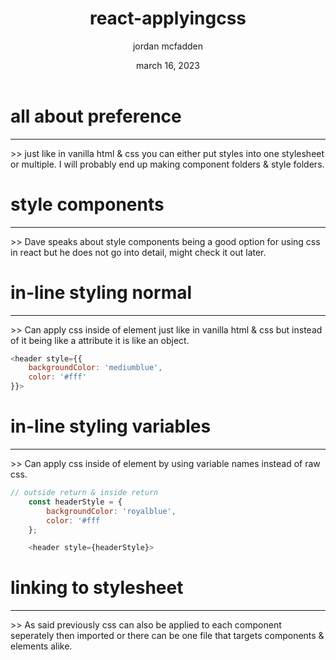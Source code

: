 :PROPERTIES:
:ID:       F505431B-CFCC-4AB5-961C-CC9A3308BA9C
:END:
#+title: react-applyingcss
#+author: jordan mcfadden
#+date: march 16, 2023
#+description: fuck w/ this page
#+category: brain

* all about preference
----------------------
>> just like in vanilla html & css you can either put styles into one
   stylesheet or multiple. I will probably end up making component
   folders & style folders.


* style components
------------------
>> Dave speaks about style components being a good option for using css in
   react but he does not go into detail, might check it out later.


* in-line styling normal
------------------------
>> Can apply css inside of element just like in vanilla html & css but
   instead of it being like a attribute it is like an object.
   
#+begin_src js
        <header style={{
            backgroundColor: 'mediumblue',
            color: '#fff'
        }}>
#+end_src


* in-line styling variables
---------------------------
>> Can apply css inside of element by using variable names instead of
   raw css.

#+begin_src js
  // outside return & inside return 
	  const headerStyle = {
	      backgroundColor: 'royalblue',
	      color: '#fff
	  };

	  <header style={headerStyle}>
#+end_src


* linking to stylesheet
-----------------------
>> As said previously css can also be applied to each component seperately
   then imported or there can be one file that targets components & elements
   alike.
